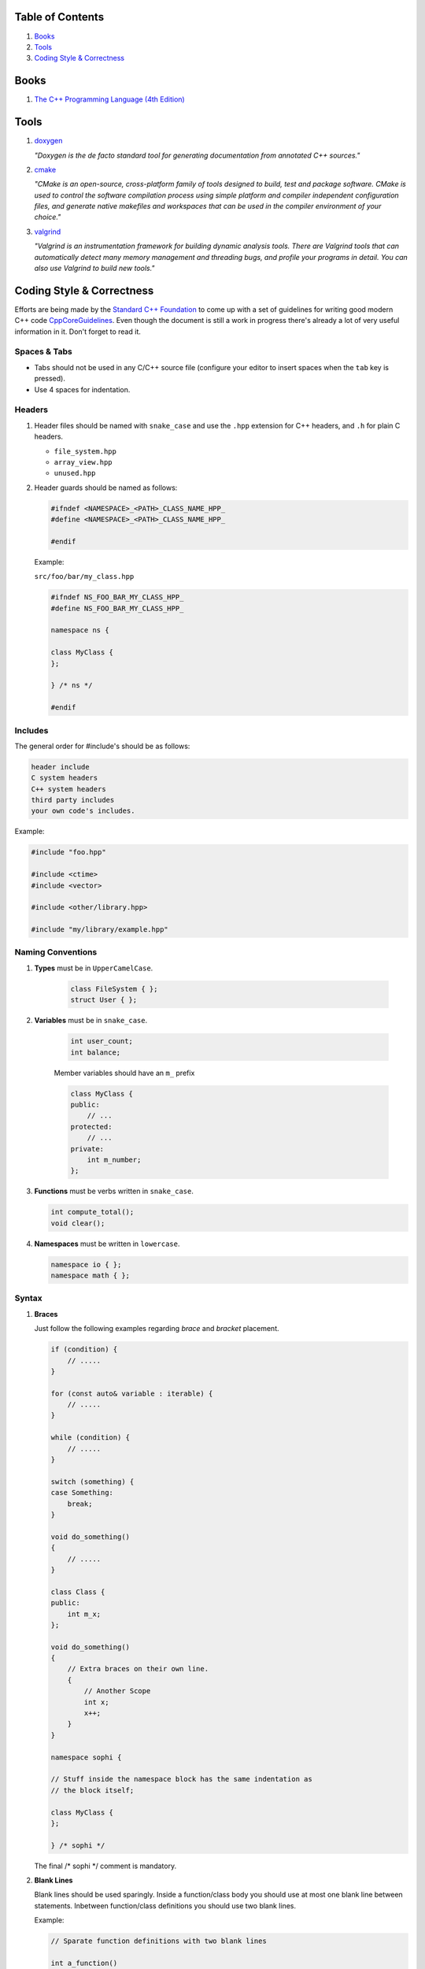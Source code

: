 Table of Contents
=================

#. `Books`_
#. `Tools`_
#. `Coding Style & Correctness`_


Books
=====

#. `The C++ Programming Language (4th Edition) <http://www.stroustrup.com/4th.html>`__


Tools
=====

#. `doxygen <http://www.stack.nl/~dimitri/doxygen/>`__

   *"Doxygen is the de facto standard tool for generating documentation from annotated C++ sources."*

#. `cmake <https://cmake.org/>`__

   *"CMake is an open-source, cross-platform family of tools designed to build, test and package software. CMake is used to control the software compilation process using simple platform and compiler independent configuration files, and generate native makefiles and workspaces that can be used in the compiler environment of your choice."*

#. `valgrind <http://valgrind.org/>`__

   *"Valgrind is an instrumentation framework for building dynamic analysis tools. There are Valgrind tools that can automatically detect many memory management and threading bugs, and profile your programs in detail. You can also use Valgrind to build new tools."*


Coding Style & Correctness
==========================

Efforts are being made by the `Standard C++ Foundation <https://isocpp.org/about>`__
to come up with a set of guidelines for writing good modern C++ code
`CppCoreGuidelines <https://github.com/isocpp/CppCoreGuidelines/>`__.
Even though the document is still a work in progress there's already a lot of
very useful information in it. Don't forget to read it.


Spaces & Tabs
^^^^^^^^^^^^^

+ Tabs should not be used in any C/C++ source file (configure your editor to
  insert spaces when the ``tab`` key is pressed).
+ Use 4 spaces for indentation.


Headers
^^^^^^^

#. Header files should be named with ``snake_case`` and use the ``.hpp``
   extension for C++ headers, and ``.h`` for plain C headers.

   - ``file_system.hpp``
   - ``array_view.hpp``
   - ``unused.hpp``

#. Header guards should be named as follows:

   .. code-block:: c++

       #ifndef <NAMESPACE>_<PATH>_CLASS_NAME_HPP_
       #define <NAMESPACE>_<PATH>_CLASS_NAME_HPP_

       #endif


   Example:

   ``src/foo/bar/my_class.hpp``

   .. code-block:: c++

      #ifndef NS_FOO_BAR_MY_CLASS_HPP_
      #define NS_FOO_BAR_MY_CLASS_HPP_

      namespace ns {

      class MyClass {
      };

      } /* ns */

      #endif


Includes
^^^^^^^^

The general order for #include's should be as follows:

.. code-block:: text

    header include
    C system headers
    C++ system headers
    third party includes
    your own code's includes.

Example:

.. code-block:: c++

    #include "foo.hpp"

    #include <ctime>
    #include <vector>

    #include <other/library.hpp>

    #include "my/library/example.hpp"


Naming Conventions
^^^^^^^^^^^^^^^^^^

#. **Types** must be in ``UpperCamelCase``.

    .. code-block:: c++

        class FileSystem { };
        struct User { };


#. **Variables** must be in ``snake_case``.

    .. code-block:: c++

        int user_count;
        int balance;

    Member variables should have an ``m_`` prefix

    .. code-block:: c++

        class MyClass {
        public:
            // ...
        protected:
            // ...
        private:
            int m_number;
        };


#. **Functions** must be verbs written in ``snake_case``.

   .. code-block:: c++

       int compute_total();
       void clear();


#. **Namespaces** must be written in ``lowercase``.

   .. code-block:: c++

       namespace io { };
       namespace math { };


Syntax
^^^^^^

#. **Braces**

   Just follow the following examples regarding `brace` and `bracket` placement.

   .. code-block:: c++

       if (condition) {
           // .....
       }

       for (const auto& variable : iterable) {
           // .....
       }

       while (condition) {
           // .....
       }

       switch (something) {
       case Something:
           break;
       }

       void do_something()
       {
           // .....
       }

       class Class {
       public:
           int m_x;
       };

       void do_something()
       {
           // Extra braces on their own line.
           {
               // Another Scope
               int x;
               x++;
           }
       }

       namespace sophi {

       // Stuff inside the namespace block has the same indentation as
       // the block itself;

       class MyClass {
       };

       } /* sophi */


   The final /* sophi \*/ comment is mandatory.



#. **Blank Lines**

   Blank lines should be used sparingly. Inside a function/class body you should
   use at most one blank line between statements. Inbetween function/class
   definitions you should use two blank lines.

   Example:

   .. code-block:: c++

       // Sparate function definitions with two blank lines

       int a_function()
       {
           return 0;
       }


       void another_function()
       {
           // ......
       }

   .. code-block:: c++

       // Separate class declarations with two blank lines.

       namespace ns {

       class A {
       };


       class B {
       };

       } /* ns */


   You should also separate the ``includes`` section from the rest of the code
   by two blank lines

   .. code-block:: c++

       #include "foo.hpp"

       #include <vector>


       void ns::Foo::my_function()
       {
       }
